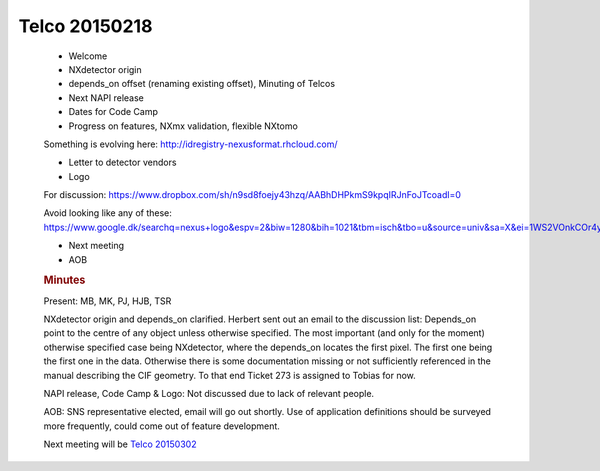 =================
Telco 20150218
=================

      -  Welcome
      -  NXdetector origin
      -  depends_on offset (renaming existing offset), Minuting of
         Telcos
      -  Next NAPI release
      -  Dates for Code Camp
      -  Progress on features, NXmx validation, flexible NXtomo

      Something is evolving here:
      http://idregistry-nexusformat.rhcloud.com/

      -  Letter to detector vendors
      -  Logo

      For discussion:
      https://www.dropbox.com/sh/n9sd8foejy43hzq/AABhDHPkmS9kpqIRJnFoJTcoadl=0

      Avoid looking like any of these:
      https://www.google.dk/searchq=nexus+logo&espv=2&biw=1280&bih=1021&tbm=isch&tbo=u&source=univ&sa=X&ei=1WS2VOnkCOr4ywODwoLoCA&ved=0CDQQ7Ak

      -  Next meeting
      -  AOB

      .. rubric:: Minutes
         :name: Telco_20150218_minutes

      Present: MB, MK, PJ, HJB, TSR

      NXdetector origin and depends_on clarified. Herbert sent out an
      email to the discussion list: Depends_on point to the centre of
      any object unless otherwise specified. The most important (and
      only for the moment)    otherwise specified    case being NXdetector,
      where the depends_on locates the first pixel. The first one being
      the first one in the data. Otherwise there is some documentation
      missing or not sufficiently referenced in the manual describing
      the CIF geometry. To that end Ticket 273 is assigned to Tobias for
      now.

      NAPI release, Code Camp & Logo: Not discussed due to lack of
      relevant people.

      AOB: SNS representative elected, email will go out shortly. Use of
      application definitions should be surveyed more frequently, could
      come out of feature development.

      Next meeting will be `Telco 20150302 <Telco_20150302.html>`__
